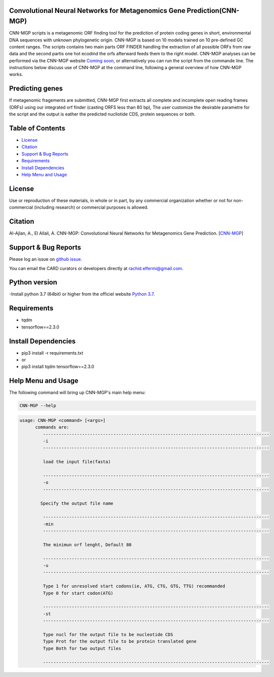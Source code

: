 
    
Convolutional Neural Networks for Metagenomics Gene Prediction(CNN-MGP)
--------------------------------------------

CNN-MGP scripts is a metagenomic ORF finding tool for the prediction of protein coding genes in short, environmental DNA sequences with unknown phylogenetic origin. CNN-MGP is based on 10  models trained on 10 pre-defined GC content ranges. The scripts contains two main parts ORF FINDER handling the extraction of all possible ORFs from raw data and the second partis one hot ecodind the orfs afterward feeds them to the right model. 
CNN-MGP analyses can be performed via the CNN-MGP website `Coming soon <https://cnnmgp.herokuapp.com/>`_, or alternatively you can run the script from the commande line. The instructions below discuss use of CNN-MGP at the command line, following a general overview of how CNN-MGP works.


Predicting genes
-----------------------------------------------------------------------

If metagenomic fragements are submitted, CNN-MGP first extracts all complete and incomplete open reading frames (ORFs) using our integrated orf finder (casting ORFS less than 80 bp), The user customize the desirable parametre for the script and the output is eather the predicted nucliotide CDS, protein sequences or both.

Table of Contents
-------------------------------------

- `License`_
- `Citation`_
- `Support & Bug Reports`_
- `Requirements`_
- `Install Dependencies`_
- `Help Menu and Usage`_

License
--------

Use or reproduction of these materials, in whole or in part, by any commercial organization whether or not for non-commercial (including research) or commercial purposes is allowed.


Citation
--------

Al-Ajlan, A., El Allali, A. CNN-MGP: Convolutional Neural Networks for Metagenomics Gene Prediction. [`CNN-MGP <https://doi.org/10.1007/s12539-018-0313-4>`_]

Support & Bug Reports
----------------------

Please log an issue on `github issue <https://github.com/rachidelfermi/cnn-mgp/issues>`_.

You can email the CARD curators or developers directly at `rachid.elfermi@gmail.com <rachid.elfermi@gmail.com>`_.

Python version
--------------------

-Install python 3.7  (64bit) or higher from the officiel website `Python 3.7 <https://www.python.org/downloads/release/python-377/>`_.

Requirements
--------------------

- tqdm
- tensorflow==2.3.0


Install Dependencies
--------------------

- pip3 install -r requirements.txt
- or
- pip3 install tqdm tensorflow==2.3.0


Help Menu and Usage
----------------------

The following command will bring up CNN-MGP's main help menu:

.. code-block:: sh

   CNN-MGP --help

.. code-block:: sh

      usage: CNN-MGP <command> [<args>]
            commands are:
               ---------------------------------------------------------------------------------------
               -i
               ---------------------------------------------------------------------------------------

               load the input file(fasta)

               ---------------------------------------------------------------------------------------
               -o
               ---------------------------------------------------------------------------------------

              Specify the output file name 

               ---------------------------------------------------------------------------------------
               -min 
               ---------------------------------------------------------------------------------------
               
               The minimun orf lenght, Default 80
               
               ---------------------------------------------------------------------------------------
               -u
               ---------------------------------------------------------------------------------------
               
               Type 1 for unresolved start codons(ie, ATG, CTG, GTG, TTG) recommanded 
               Type 0 for start codon(ATG)

               ---------------------------------------------------------------------------------------
               -st
               ---------------------------------------------------------------------------------------
               
               Type nucl for the output file to be nucleotide CDS
               Type Prot for the output file to be protein translated gene
               Type Both for two output files 
               
               ---------------------------------------------------------------------------------------           
